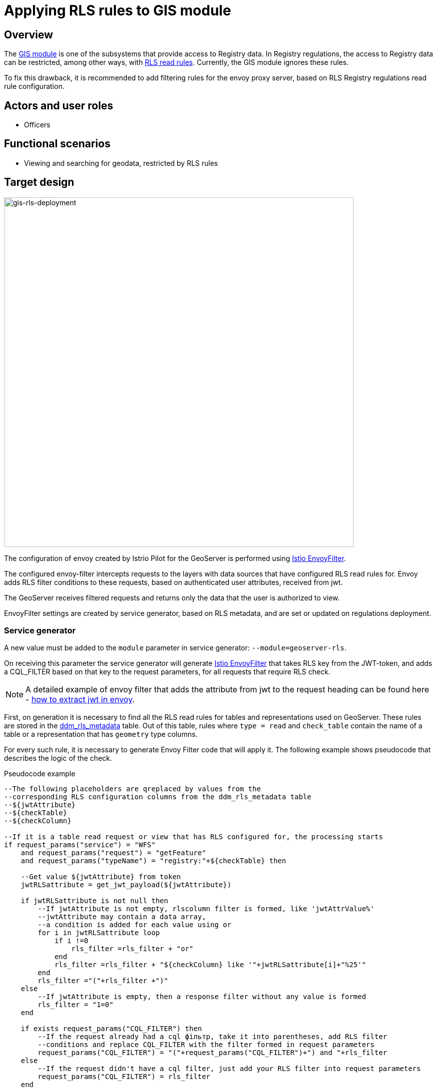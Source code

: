 //= Застосування правил RLS до модуля ГІС
= Applying RLS rules to GIS module

//== Загальний опис
== Overview

//xref:arch:architecture/registry/operational/geo/gis.adoc[Модуль ГІС] є однією з підсистем через які відбувається доступ до даних реєстру. В регламенті реєстру доступ до даних реєстру може бути обмежений зокрема xref:registry-develop:registry-admin/hierarchical-model.adoc#_визначення_правил_read_rls_для_пошуку_обєктів_за_катоттг[rls правилами читання]. Наразі модуль ГІС ігнорує ці правила.

The xref:arch:architecture/registry/operational/geo/gis.adoc[GIS module] is one of the subsystems that provide access to Registry data. In Registry regulations, the access to Registry data can be restricted, among other ways, with  xref:registry-develop:registry-admin/hierarchical-model.adoc#_визначення_правил_read_rls_для_пошуку_обєктів_за_катоттг[RLS read rules]. Currently, the GIS module ignores these rules.

//Для усунення цього недоліку пропонується додавати правила фільтрації для проксі сервера envoy, побудовані на основі налаштувань rls правил читання регламенту реєстру.
To fix this drawback, it is recommended to add filtering rules for the envoy proxy server, based on RLS Registry regulations read rule configuration.


//== Актори та ролі користувачів
== Actors and user roles
//* Посадові особи
* Officers

//== Функціональні сценарії
== Functional scenarios

//* Перегляд та пошук гео-даних обмежених правилами RLS
* Viewing and searching for geodata, restricted by RLS rules

//== Цільовий дизайн
== Target design

image::architecture/registry/operational/geo/geoserver-rls/gis-rls-deployment.drawio.svg[gis-rls-deployment,700]

//За допомогою https://istio.io/latest/docs/reference/config/networking/envoy-filter/[Istio EnvoyFilter] налаштовується конфігурація Envoy, створеного Istio Pilot для гео-серверу.
The configuration of envoy created by Istrio Pilot for the GeoServer is performed using https://istio.io/latest/docs/reference/config/networking/envoy-filter/[Istio EnvoyFilter].

//Сконфігурований envoy-фільтр перехоплює запити до шарів (layers) для джерел даних яких налаштовано RLS на читання. В такі запити envoy додає умови фільтру RLS на основі атрибутів автентифікованого користувача отриманих з jwt.
The configured envoy-filter intercepts requests to the layers with data sources that have configured RLS read rules for. Envoy adds RLS filter conditions to these requests, based on authenticated user attributes, received from jwt.

//На гео-сервер запит надходить вже з фільтром та гео-сервер повертає лише ті дані на які є права у користувача.
The GeoServer receives filtered requests and returns only the data that the user is authorized to view.

//Налаштування EnvoyFilter створюються сервіс генератором на основі метаданих RLS та встановлюються чи оновлюються при розгортанні регламенту.
EnvoyFilter settings are created by service generator, based on RLS metadata, and are set or updated on regulations deployment.

//=== Сервіс генератор
=== Service generator
//В сервіс генератор необхідно додати нове значення для параметру module `--module=geoserver-rls`
A new value must be added to the `module` parameter in service generator: `--module=geoserver-rls`.

//При отриманні такого параметру cервіс генератор має згенерувати https://istio.io/latest/docs/reference/config/networking/envoy-filter/[Istio EnvoyFilter], який, для запитів на яких необхідно перевіряти RLS, бере ключ RLS з JWT-токену і додає створений на його основі CQL_FILTER до параметрів запиту.
On receiving this parameter the service generator will generate https://istio.io/latest/docs/reference/config/networking/envoy-filter/[Istio EnvoyFilter] that takes RLS key from the JWT-token, and adds a CQL_FILTER based on that key to the request parameters, for all requests that require RLS check.

//NOTE: Докладний робочий приклад envoy фільтру який додає атрибут з jwt в заголовок запиту -  https://stackoverflow.com/a/71101808[how to extract jwt in envoy]
NOTE: A detailed example of envoy filter that adds the attribute from jwt to the request heading can be found here -  https://stackoverflow.com/a/71101808[how to extract jwt in envoy].

//При генерації в першу чергу потрібно знайти всі правила RLS на читання для таблиць та представлень які використовуються в гео-сервері. Правила зберігаються в таблиці xref:arch:architecture/registry/operational/registry-management/registry-db.adoc#_ddm_rls_metadata[ddm_rls_metadata]. З них потрібно вибрати ті в яких `type = read` та `check_table` містить назву таблиці чи представлення в якій є колонки типу `geometry`.
First, on generation it is necessary to find all the RLS read rules for tables and representations used on GeoServer. These rules are stored in the xref:arch:architecture/registry/operational/registry-management/registry-db.adoc#_ddm_rls_metadata[ddm_rls_metadata] table. Out of this table, rules where `type = read` and `check_table` contain the name of a table or a representation that has `geometry` type columns.

//Для кожного такого правила потрібно згенерувати код Envoy Filter який його буде застосовувати. В прикладі приведено псевдокод описуючий логіку згідно з якою повинна відбуватись перевірка
For every such rule, it is necessary to generate Envoy Filter code that will apply it. The following example shows pseudocode that describes the logic of the check.
        

////
.Приклад псевдокоду
[source, sql]
----
--Наступні плейсхолдери замінюються на значення з відповідних
--колонок налаштування RLS з таблиці ddm_rls_metadata
--${jwtAttribute} 
--${checkTable}  
--${checkColumn}

--Якщо це запит на читання з таблиці або view на якому налаштовано rls починається обробка 
if request_params("service") = "WFS" 
    and request_params("request") = "getFeature" 
    and request_params("typeName") = "registry:"+${checkTable} then

    --Отримати значення ${jwtAttribute} із токену
    jwtRLSattribute = get_jwt_payload(${jwtAttribute})

    if jwtRLSattribute is not null then
        --Якщо jwtAttribute не пустий формується фільтр rlscolumn like 'jwtAttrValue%'
        --jwtAttribute може містити масив значень, для
        --кожного значення додається умова через or
        for i in jwtRLSattribute loop
            if i !=0  
                rls_filter =rls_filter + "or"
            end
            rls_filter =rls_filter + "${checkColumn} like '"+jwtRLSattribute[i]+"%25'"
        end
        rls_filter ="("+rls_filter +")"
    else
        --Якщо jwtAttribute пустий формується фільтр який не поверне жодного запису 
        rls_filter = "1=0"
    end

    if exists request_params("CQL_FILTER") then
        --Якщо в запиті вже був cql фільтр, загортаємо його у дужки і додаємо умову RLS фільтру
        --та заміняємо CQL_FILTER на сформований фільтр в параметрах запиту
        request_params("CQL_FILTER") = "("+request_params("CQL_FILTER")+") and "+rls_filter
    else
        --Якщо в запиті не було cql фільтру просто додаємо свій RLS фільтр у параметри запиту
        request_params("CQL_FILTER") = rls_filter
    end
end

----
////

.Pseudocode example
[source, sql]
----
--The following placeholders are qreplaced by values from the
--corresponding RLS configuration columns from the ddm_rls_metadata table
--${jwtAttribute}
--${checkTable}
--${checkColumn}

--If it is a table read request or view that has RLS configured for, the processing starts
if request_params("service") = "WFS"
    and request_params("request") = "getFeature"
    and request_params("typeName") = "registry:"+${checkTable} then

    --Get value ${jwtAttribute} from token
    jwtRLSattribute = get_jwt_payload(${jwtAttribute})

    if jwtRLSattribute is not null then
        --If jwtAttribute is not empty, rlscolumn filter is formed, like 'jwtAttrValue%'
        --jwtAttribute may contain a data array,
        --a condition is added for each value using or
        for i in jwtRLSattribute loop
            if i !=0
                rls_filter =rls_filter + "or"
            end
            rls_filter =rls_filter + "${checkColumn} like '"+jwtRLSattribute[i]+"%25'"
        end
        rls_filter ="("+rls_filter +")"
    else
        --If jwtAttribute is empty, then a response filter without any value is formed
        rls_filter = "1=0"
    end

    if exists request_params("CQL_FILTER") then
        --If the request already had a cql фільтр, take it into parentheses, add RLS filter
        --conditions and replace CQL_FILTER with the filter formed in request parameters
        request_params("CQL_FILTER") = "("+request_params("CQL_FILTER")+") and "+rls_filter
    else
        --If the request didn't have a cql filter, just add your RLS filter into request parameters
        request_params("CQL_FILTER") = rls_filter
    end
end

----

//=== Публікація регламенту
=== Regulations publication

//Якщо реєстр розгорнутий з модулем ГІС, пайплайн публікації регламенту повинен викликати сервіс-генератор з опцією генерації правил RLS до модуля ГІС. Отриманий в результаті генерації ресурс Istio EnvoyFilter повинен бути встановлений або оновлений в оточенні реєстру.
If the Registry is deployed with the GIS module, the regulations publication pipeline must call the service generator with an option of RLS rule generation for the GIS module. The generated Istio EnvoyFilter resource must be installed or updated in the Registry environment.

//Якщо правила RLS відсутні, то потрібно передбачити видалення Istio EnvoyFilter який міг бути створений в попередніх версіях регламенту.
If there are no RLS rules, delete Istio EnvoyFilter that could be created in the previous regulations versions.

//=== Компоненти системи та їх призначення в рамках дизайну рішення
=== System components and their function within the solution design
//У даному розділі наведено перелік компонент системи, які залучені або потребують змін/створення в рамках реалізації функціональних вимог згідно з технічним дизайном рішення.
This section lists system components that are involved, or need to be changed/created within the realization of functional requirements according to the technical solution design.


////
|===
|Компонент|Службова назва|Призначення / Суть змін

|Сервіс Генератор
|service-generation-utility 
|Генерація EnvoyFilter на основі шаблону та налаштувань RLS регламенту

|Пайплайн публікації регламенту реєстру
|registry-regulations-publication-pipeline
|Застосуванням згенерованого EnvoyFilter

|===
////


|===
|Component|Service name|Function / Changes brief

|Service generator
|service-generation-utility
|EnvoyFilter generation based on regulations template and RLS configuration

|Registry regulations publication pipeline
|registry-regulations-publication-pipeline
|Application of the generated EnvoyFilter

|===

//=== Міграція
=== Migration
//Оскільки в існуючіх реєстрах правила RLS не використовуються для критеріїв пошуку гео-сервера, механізм сворення EnvoyFilter для існуючих правил RLS при оновленні реєстру не потрібен.
As RLS rules are not used in existing Registries for GeoServer search conditions, the mechanism of EnvoyFilter generation for the existing RLS rules is not required for Registry update.

//При першому розгортанні регламенту після оновлення, EnvoyFilter буде створений, якщо існуують правила RLS.
On the first regulations deployment after an update, the EnvoyFilter will be generated if RLS rules exist.

//== Високорівневий план розробки
== High-level development plan
//=== Технічні експертизи
=== Technical expertise
* _BE_
* _DEVOPS_

//=== План розробки
=== Development plan
//* Розробка шаблону EnvoyFilter
* EnvoyFilter template development
//* Розширення сервіс генератору можливістю генерувати EnvoyFilter на основі шаблону та налаштувань RLS регламенту.
* Extension of service generator with the capabilities for EnvoyFilter generation, based on template and RLS configuration of the regulations
//* Розширення пайплайну публікації регламенту застосуванням згенерованого EnvoyFilter
* Extension of regulations publication pipeline using the generated EnvoyFilter

